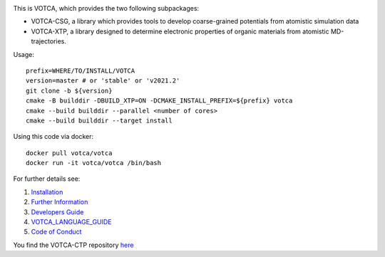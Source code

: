 |Codacy Badge| |CI| |Docker| |DOI|

This is VOTCA, which provides the two following subpackages:

-  VOTCA-CSG, a library which provides tools to develop coarse-grained
   potentials from atomistic simulation data
-  VOTCA-XTP, a library designed to determine electronic properties of
   organic materials from atomistic MD-trajectories.

Usage:

::

    prefix=WHERE/TO/INSTALL/VOTCA
    version=master # or 'stable' or 'v2021.2'
    git clone -b ${version}
    cmake -B builddir -DBUILD_XTP=ON -DCMAKE_INSTALL_PREFIX=${prefix} votca
    cmake --build builddir --parallel <number of cores>
    cmake --build builddir --target install

Using this code via docker:

::

    docker pull votca/votca
    docker run -it votca/votca /bin/bash

For further details see:

1. `Installation <share/doc/INSTALL.rst>`__
2. `Further Information <http://www.votca.org>`__
3. `Developers Guide <share/doc/DEVELOPERS_GUIDE.rst>`__
4. `VOTCA\_LANGUAGE\_GUIDE <share/doc/VOTCA_LANGUAGE_GUIDE.rst>`__
5. `Code of Conduct <share/doc/CODE_OF_CONDUCT.rst>`__

You find the VOTCA-CTP repository
`here <https://gitlab.mpcdf.mpg.de/votca/votca>`__

.. |Codacy Badge| image:: https://app.codacy.com/project/badge/Grade/b5567bfcf2c8411a8057c47fa7126781
   :target: https://www.codacy.com/gh/votca/votca?utm_source=github.com&utm_medium=referral&utm_content=votca/votca&utm_campaign=Badge_Grade
.. |CI| image:: https://github.com/votca/votca/workflows/CI/badge.svg?branch=master
   :target: https://github.com/votca/votca/actions?query=workflow%3ACI+branch%3Amaster
.. |Docker| image:: https://github.com/votca/votca/workflows/Docker/badge.svg?branch=master
   :target: https://github.com/votca/votca/actions?query=workflow%3ADocker+branch%3Amaster
.. |DOI| image:: https://zenodo.org/badge/75022030.svg
   :target: https://zenodo.org/badge/latestdoi/75022030

